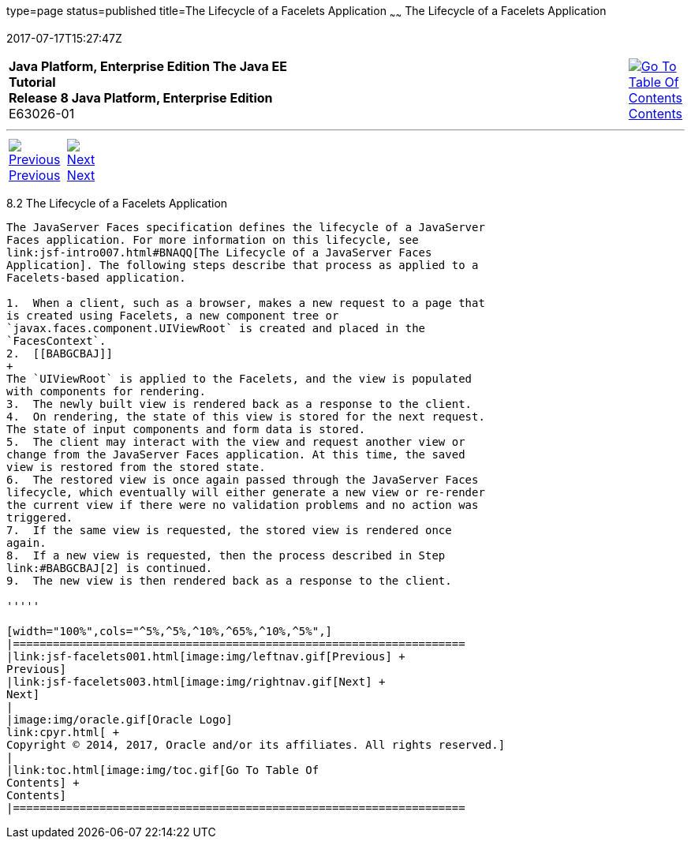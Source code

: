 type=page
status=published
title=The Lifecycle of a Facelets Application
~~~~~~
The Lifecycle of a Facelets Application
=======================================
2017-07-17T15:27:47Z

[[top]]

[width="100%",cols="50%,45%,^5%",]
|=======================================================================
|*Java Platform, Enterprise Edition The Java EE Tutorial* +
*Release 8 Java Platform, Enterprise Edition* +
E63026-01
|
|link:toc.html[image:img/toc.gif[Go To Table Of
Contents] +
Contents]
|=======================================================================

'''''

[cols="^5%,^5%,90%",]
|=======================================================================
|link:jsf-facelets001.html[image:img/leftnav.gif[Previous] +
Previous] 
|link:jsf-facelets003.html[image:img/rightnav.gif[Next] +
Next] | 
|=======================================================================


[[GIPRR]]

[[the-lifecycle-of-a-facelets-application]]
8.2 The Lifecycle of a Facelets Application
-------------------------------------------

The JavaServer Faces specification defines the lifecycle of a JavaServer
Faces application. For more information on this lifecycle, see
link:jsf-intro007.html#BNAQQ[The Lifecycle of a JavaServer Faces
Application]. The following steps describe that process as applied to a
Facelets-based application.

1.  When a client, such as a browser, makes a new request to a page that
is created using Facelets, a new component tree or
`javax.faces.component.UIViewRoot` is created and placed in the
`FacesContext`.
2.  [[BABGCBAJ]]
+
The `UIViewRoot` is applied to the Facelets, and the view is populated
with components for rendering.
3.  The newly built view is rendered back as a response to the client.
4.  On rendering, the state of this view is stored for the next request.
The state of input components and form data is stored.
5.  The client may interact with the view and request another view or
change from the JavaServer Faces application. At this time, the saved
view is restored from the stored state.
6.  The restored view is once again passed through the JavaServer Faces
lifecycle, which eventually will either generate a new view or re-render
the current view if there were no validation problems and no action was
triggered.
7.  If the same view is requested, the stored view is rendered once
again.
8.  If a new view is requested, then the process described in Step
link:#BABGCBAJ[2] is continued.
9.  The new view is then rendered back as a response to the client.

'''''

[width="100%",cols="^5%,^5%,^10%,^65%,^10%,^5%",]
|====================================================================
|link:jsf-facelets001.html[image:img/leftnav.gif[Previous] +
Previous] 
|link:jsf-facelets003.html[image:img/rightnav.gif[Next] +
Next]
|
|image:img/oracle.gif[Oracle Logo]
link:cpyr.html[ +
Copyright © 2014, 2017, Oracle and/or its affiliates. All rights reserved.]
|
|link:toc.html[image:img/toc.gif[Go To Table Of
Contents] +
Contents]
|====================================================================

